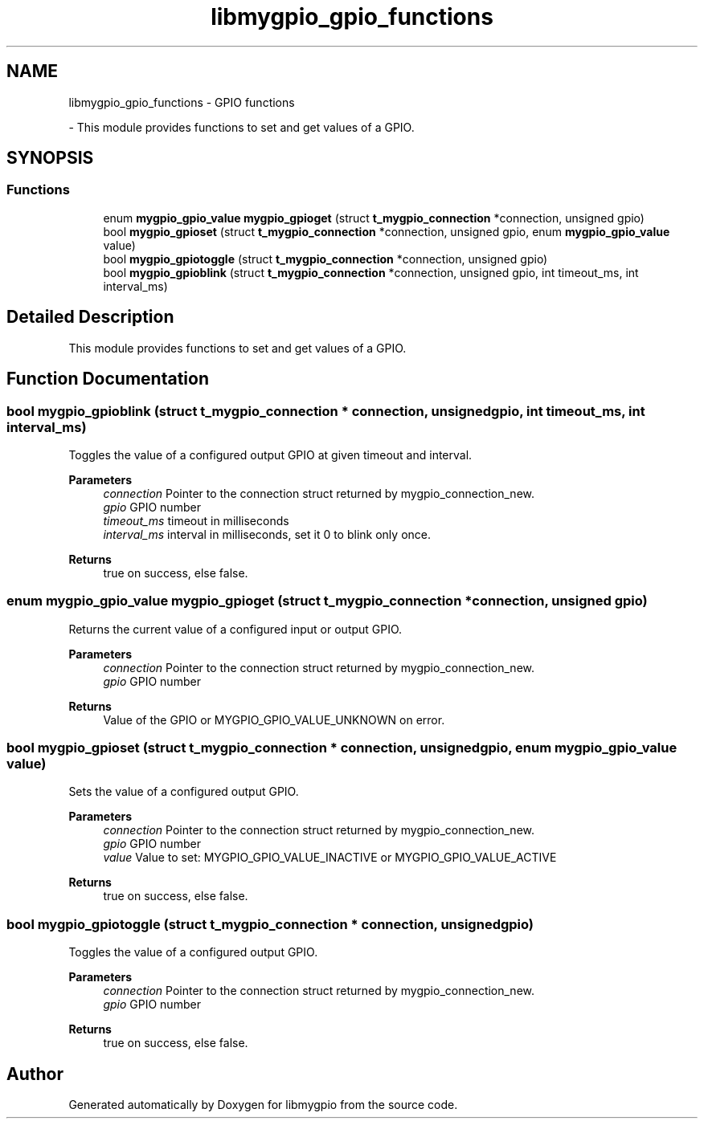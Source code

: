 .TH "libmygpio_gpio_functions" 3 "Wed Jan 3 2024" "libmygpio" \" -*- nroff -*-
.ad l
.nh
.SH NAME
libmygpio_gpio_functions \- GPIO functions
.PP
 \- This module provides functions to set and get values of a GPIO\&.  

.SH SYNOPSIS
.br
.PP
.SS "Functions"

.in +1c
.ti -1c
.RI "enum \fBmygpio_gpio_value\fP \fBmygpio_gpioget\fP (struct \fBt_mygpio_connection\fP *connection, unsigned gpio)"
.br
.ti -1c
.RI "bool \fBmygpio_gpioset\fP (struct \fBt_mygpio_connection\fP *connection, unsigned gpio, enum \fBmygpio_gpio_value\fP value)"
.br
.ti -1c
.RI "bool \fBmygpio_gpiotoggle\fP (struct \fBt_mygpio_connection\fP *connection, unsigned gpio)"
.br
.ti -1c
.RI "bool \fBmygpio_gpioblink\fP (struct \fBt_mygpio_connection\fP *connection, unsigned gpio, int timeout_ms, int interval_ms)"
.br
.in -1c
.SH "Detailed Description"
.PP 
This module provides functions to set and get values of a GPIO\&. 


.SH "Function Documentation"
.PP 
.SS "bool mygpio_gpioblink (struct \fBt_mygpio_connection\fP * connection, unsigned gpio, int timeout_ms, int interval_ms)"
Toggles the value of a configured output GPIO at given timeout and interval\&. 
.PP
\fBParameters\fP
.RS 4
\fIconnection\fP Pointer to the connection struct returned by mygpio_connection_new\&. 
.br
\fIgpio\fP GPIO number 
.br
\fItimeout_ms\fP timeout in milliseconds 
.br
\fIinterval_ms\fP interval in milliseconds, set it 0 to blink only once\&. 
.RE
.PP
\fBReturns\fP
.RS 4
true on success, else false\&. 
.RE
.PP

.SS "enum \fBmygpio_gpio_value\fP mygpio_gpioget (struct \fBt_mygpio_connection\fP * connection, unsigned gpio)"
Returns the current value of a configured input or output GPIO\&. 
.PP
\fBParameters\fP
.RS 4
\fIconnection\fP Pointer to the connection struct returned by mygpio_connection_new\&. 
.br
\fIgpio\fP GPIO number 
.RE
.PP
\fBReturns\fP
.RS 4
Value of the GPIO or MYGPIO_GPIO_VALUE_UNKNOWN on error\&. 
.RE
.PP

.SS "bool mygpio_gpioset (struct \fBt_mygpio_connection\fP * connection, unsigned gpio, enum \fBmygpio_gpio_value\fP value)"
Sets the value of a configured output GPIO\&. 
.PP
\fBParameters\fP
.RS 4
\fIconnection\fP Pointer to the connection struct returned by mygpio_connection_new\&. 
.br
\fIgpio\fP GPIO number 
.br
\fIvalue\fP Value to set: MYGPIO_GPIO_VALUE_INACTIVE or MYGPIO_GPIO_VALUE_ACTIVE 
.RE
.PP
\fBReturns\fP
.RS 4
true on success, else false\&. 
.RE
.PP

.SS "bool mygpio_gpiotoggle (struct \fBt_mygpio_connection\fP * connection, unsigned gpio)"
Toggles the value of a configured output GPIO\&. 
.PP
\fBParameters\fP
.RS 4
\fIconnection\fP Pointer to the connection struct returned by mygpio_connection_new\&. 
.br
\fIgpio\fP GPIO number 
.RE
.PP
\fBReturns\fP
.RS 4
true on success, else false\&. 
.RE
.PP

.SH "Author"
.PP 
Generated automatically by Doxygen for libmygpio from the source code\&.
